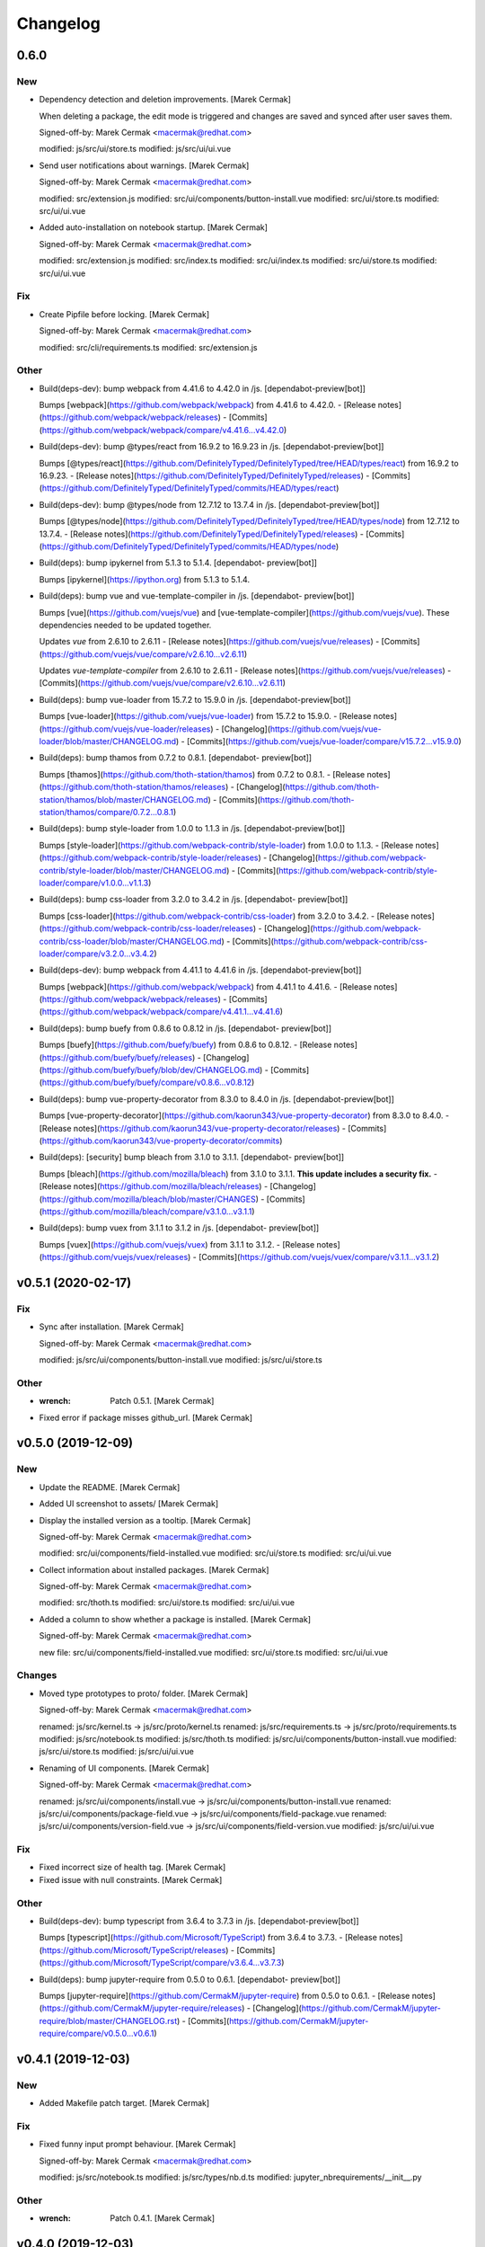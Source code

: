 Changelog
=========


0.6.0
-----

New
~~~
- Dependency detection and deletion improvements. [Marek Cermak]

  When deleting a package, the edit mode is triggered and changes are
  saved and synced after user saves them.

  Signed-off-by: Marek Cermak <macermak@redhat.com>

  modified:   js/src/ui/store.ts
  modified:   js/src/ui/ui.vue
- Send user notifications about warnings. [Marek Cermak]

  Signed-off-by: Marek Cermak <macermak@redhat.com>

  modified:   src/extension.js
  modified:   src/ui/components/button-install.vue
  modified:   src/ui/store.ts
  modified:   src/ui/ui.vue
- Added auto-installation on notebook startup. [Marek Cermak]

  Signed-off-by: Marek Cermak <macermak@redhat.com>

  modified:   src/extension.js
  modified:   src/index.ts
  modified:   src/ui/index.ts
  modified:   src/ui/store.ts
  modified:   src/ui/ui.vue

Fix
~~~
- Create Pipfile before locking. [Marek Cermak]

  Signed-off-by: Marek Cermak <macermak@redhat.com>

  modified:   src/cli/requirements.ts
  modified:   src/extension.js

Other
~~~~~
- Build(deps-dev): bump webpack from 4.41.6 to 4.42.0 in /js.
  [dependabot-preview[bot]]

  Bumps [webpack](https://github.com/webpack/webpack) from 4.41.6 to 4.42.0.
  - [Release notes](https://github.com/webpack/webpack/releases)
  - [Commits](https://github.com/webpack/webpack/compare/v4.41.6...v4.42.0)
- Build(deps-dev): bump @types/react from 16.9.2 to 16.9.23 in /js.
  [dependabot-preview[bot]]

  Bumps [@types/react](https://github.com/DefinitelyTyped/DefinitelyTyped/tree/HEAD/types/react) from 16.9.2 to 16.9.23.
  - [Release notes](https://github.com/DefinitelyTyped/DefinitelyTyped/releases)
  - [Commits](https://github.com/DefinitelyTyped/DefinitelyTyped/commits/HEAD/types/react)
- Build(deps-dev): bump @types/node from 12.7.12 to 13.7.4 in /js.
  [dependabot-preview[bot]]

  Bumps [@types/node](https://github.com/DefinitelyTyped/DefinitelyTyped/tree/HEAD/types/node) from 12.7.12 to 13.7.4.
  - [Release notes](https://github.com/DefinitelyTyped/DefinitelyTyped/releases)
  - [Commits](https://github.com/DefinitelyTyped/DefinitelyTyped/commits/HEAD/types/node)
- Build(deps): bump ipykernel from 5.1.3 to 5.1.4. [dependabot-
  preview[bot]]

  Bumps [ipykernel](https://ipython.org) from 5.1.3 to 5.1.4.
- Build(deps): bump vue and vue-template-compiler in /js. [dependabot-
  preview[bot]]

  Bumps [vue](https://github.com/vuejs/vue) and [vue-template-compiler](https://github.com/vuejs/vue). These dependencies needed to be updated together.

  Updates `vue` from 2.6.10 to 2.6.11
  - [Release notes](https://github.com/vuejs/vue/releases)
  - [Commits](https://github.com/vuejs/vue/compare/v2.6.10...v2.6.11)

  Updates `vue-template-compiler` from 2.6.10 to 2.6.11
  - [Release notes](https://github.com/vuejs/vue/releases)
  - [Commits](https://github.com/vuejs/vue/compare/v2.6.10...v2.6.11)
- Build(deps): bump vue-loader from 15.7.2 to 15.9.0 in /js.
  [dependabot-preview[bot]]

  Bumps [vue-loader](https://github.com/vuejs/vue-loader) from 15.7.2 to 15.9.0.
  - [Release notes](https://github.com/vuejs/vue-loader/releases)
  - [Changelog](https://github.com/vuejs/vue-loader/blob/master/CHANGELOG.md)
  - [Commits](https://github.com/vuejs/vue-loader/compare/v15.7.2...v15.9.0)
- Build(deps): bump thamos from 0.7.2 to 0.8.1. [dependabot-
  preview[bot]]

  Bumps [thamos](https://github.com/thoth-station/thamos) from 0.7.2 to 0.8.1.
  - [Release notes](https://github.com/thoth-station/thamos/releases)
  - [Changelog](https://github.com/thoth-station/thamos/blob/master/CHANGELOG.md)
  - [Commits](https://github.com/thoth-station/thamos/compare/0.7.2...0.8.1)
- Build(deps): bump style-loader from 1.0.0 to 1.1.3 in /js.
  [dependabot-preview[bot]]

  Bumps [style-loader](https://github.com/webpack-contrib/style-loader) from 1.0.0 to 1.1.3.
  - [Release notes](https://github.com/webpack-contrib/style-loader/releases)
  - [Changelog](https://github.com/webpack-contrib/style-loader/blob/master/CHANGELOG.md)
  - [Commits](https://github.com/webpack-contrib/style-loader/compare/v1.0.0...v1.1.3)
- Build(deps): bump css-loader from 3.2.0 to 3.4.2 in /js. [dependabot-
  preview[bot]]

  Bumps [css-loader](https://github.com/webpack-contrib/css-loader) from 3.2.0 to 3.4.2.
  - [Release notes](https://github.com/webpack-contrib/css-loader/releases)
  - [Changelog](https://github.com/webpack-contrib/css-loader/blob/master/CHANGELOG.md)
  - [Commits](https://github.com/webpack-contrib/css-loader/compare/v3.2.0...v3.4.2)
- Build(deps-dev): bump webpack from 4.41.1 to 4.41.6 in /js.
  [dependabot-preview[bot]]

  Bumps [webpack](https://github.com/webpack/webpack) from 4.41.1 to 4.41.6.
  - [Release notes](https://github.com/webpack/webpack/releases)
  - [Commits](https://github.com/webpack/webpack/compare/v4.41.1...v4.41.6)
- Build(deps): bump buefy from 0.8.6 to 0.8.12 in /js. [dependabot-
  preview[bot]]

  Bumps [buefy](https://github.com/buefy/buefy) from 0.8.6 to 0.8.12.
  - [Release notes](https://github.com/buefy/buefy/releases)
  - [Changelog](https://github.com/buefy/buefy/blob/dev/CHANGELOG.md)
  - [Commits](https://github.com/buefy/buefy/compare/v0.8.6...v0.8.12)
- Build(deps): bump vue-property-decorator from 8.3.0 to 8.4.0 in /js.
  [dependabot-preview[bot]]

  Bumps [vue-property-decorator](https://github.com/kaorun343/vue-property-decorator) from 8.3.0 to 8.4.0.
  - [Release notes](https://github.com/kaorun343/vue-property-decorator/releases)
  - [Commits](https://github.com/kaorun343/vue-property-decorator/commits)
- Build(deps): [security] bump bleach from 3.1.0 to 3.1.1. [dependabot-
  preview[bot]]

  Bumps [bleach](https://github.com/mozilla/bleach) from 3.1.0 to 3.1.1. **This update includes a security fix.**
  - [Release notes](https://github.com/mozilla/bleach/releases)
  - [Changelog](https://github.com/mozilla/bleach/blob/master/CHANGES)
  - [Commits](https://github.com/mozilla/bleach/compare/v3.1.0...v3.1.1)
- Build(deps): bump vuex from 3.1.1 to 3.1.2 in /js. [dependabot-
  preview[bot]]

  Bumps [vuex](https://github.com/vuejs/vuex) from 3.1.1 to 3.1.2.
  - [Release notes](https://github.com/vuejs/vuex/releases)
  - [Commits](https://github.com/vuejs/vuex/compare/v3.1.1...v3.1.2)


v0.5.1 (2020-02-17)
-------------------

Fix
~~~
- Sync after installation. [Marek Cermak]

  Signed-off-by: Marek Cermak <macermak@redhat.com>

  modified:   js/src/ui/components/button-install.vue
  modified:   js/src/ui/store.ts

Other
~~~~~
- :wrench: Patch 0.5.1. [Marek Cermak]
- Fixed error if package misses github_url. [Marek Cermak]


v0.5.0 (2019-12-09)
-------------------

New
~~~
- Update the README. [Marek Cermak]
- Added UI screenshot to assets/ [Marek Cermak]
- Display the installed version as a tooltip. [Marek Cermak]

  Signed-off-by: Marek Cermak <macermak@redhat.com>

  modified:   src/ui/components/field-installed.vue
  modified:   src/ui/store.ts
  modified:   src/ui/ui.vue
- Collect information about installed packages. [Marek Cermak]

  Signed-off-by: Marek Cermak <macermak@redhat.com>

  modified:   src/thoth.ts
  modified:   src/ui/store.ts
  modified:   src/ui/ui.vue
- Added a column to show whether a package is installed. [Marek Cermak]

  Signed-off-by: Marek Cermak <macermak@redhat.com>

  new file:   src/ui/components/field-installed.vue
  modified:   src/ui/store.ts
  modified:   src/ui/ui.vue

Changes
~~~~~~~
- Moved type prototypes to proto/ folder. [Marek Cermak]

  Signed-off-by: Marek Cermak <macermak@redhat.com>

  renamed:    js/src/kernel.ts -> js/src/proto/kernel.ts
  renamed:    js/src/requirements.ts -> js/src/proto/requirements.ts
  modified:   js/src/notebook.ts
  modified:   js/src/thoth.ts
  modified:   js/src/ui/components/button-install.vue
  modified:   js/src/ui/store.ts
  modified:   js/src/ui/ui.vue
- Renaming of UI components. [Marek Cermak]

  Signed-off-by: Marek Cermak <macermak@redhat.com>

  renamed:    js/src/ui/components/install.vue -> js/src/ui/components/button-install.vue
  renamed:    js/src/ui/components/package-field.vue -> js/src/ui/components/field-package.vue
  renamed:    js/src/ui/components/version-field.vue -> js/src/ui/components/field-version.vue
  modified:   js/src/ui/ui.vue

Fix
~~~
- Fixed incorrect size of health tag. [Marek Cermak]
- Fixed issue with null constraints. [Marek Cermak]

Other
~~~~~
- Build(deps-dev): bump typescript from 3.6.4 to 3.7.3 in /js.
  [dependabot-preview[bot]]

  Bumps [typescript](https://github.com/Microsoft/TypeScript) from 3.6.4 to 3.7.3.
  - [Release notes](https://github.com/Microsoft/TypeScript/releases)
  - [Commits](https://github.com/Microsoft/TypeScript/compare/v3.6.4...v3.7.3)
- Build(deps): bump jupyter-require from 0.5.0 to 0.6.1. [dependabot-
  preview[bot]]

  Bumps [jupyter-require](https://github.com/CermakM/jupyter-require) from 0.5.0 to 0.6.1.
  - [Release notes](https://github.com/CermakM/jupyter-require/releases)
  - [Changelog](https://github.com/CermakM/jupyter-require/blob/master/CHANGELOG.rst)
  - [Commits](https://github.com/CermakM/jupyter-require/compare/v0.5.0...v0.6.1)


v0.4.1 (2019-12-03)
-------------------

New
~~~
- Added Makefile patch target. [Marek Cermak]

Fix
~~~
- Fixed funny input prompt behaviour. [Marek Cermak]

  Signed-off-by: Marek Cermak <macermak@redhat.com>

  modified:   js/src/notebook.ts
  modified:   js/src/types/nb.d.ts
  modified:   jupyter_nbrequirements/__init__.py

Other
~~~~~
- :wrench: Patch 0.4.1. [Marek Cermak]


v0.4.0 (2019-12-03)
-------------------

New
~~~
- Reload the extension when the kernel restarts. [Marek Cermak]
- Added .eslintignore. [Marek Cermak]
- Collect more data about packages. [Marek Cermak]

  Signed-off-by: Marek Cermak <macermak@redhat.com>

  modified:   ../Makefile
  modified:   package.json
  modified:   src/types/index.d.ts
  modified:   src/ui/components/package-field.vue
  modified:   src/ui/store.ts
  modified:   src/ui/ui.vue
- Added version field component. [Marek Cermak]

  Signed-off-by: Marek Cermak <macermak@redhat.com>

  new file:   js/src/ui/components/install.vue
  new file:   js/src/ui/components/version-field.vue
- Validate new packages before saving them. [Marek Cermak]

  Signed-off-by: Marek Cermak <macermak@redhat.com>

  deleted:    js/src/ui/components/package-finder.vue
  modified:   js/src/ui/components/package-field.vue
  modified:   js/src/ui/store.ts
  modified:   js/src/ui/ui.vue
- Added possibility to edit dependencies. [Marek Cermak]

  Signed-off-by: Marek Cermak <macermak@redhat.com>

  modified:   js/src/cli/index.ts
  modified:   js/src/cli/requirements.ts
  new file:   js/src/ui/components/package-field.vue
  modified:   js/src/ui/store.ts
  modified:   js/src/ui/ui.vue
- Fixed requirements installation via UI. [Marek Cermak]
- New widget to install requirements with UI. [Marek Cermak]

  Signed-off-by: Marek Cermak <macermak@redhat.com>

  Changes to be committed:
  modified:   js/src/cli/requirements.ts
  modified:   js/src/core.ts
  modified:   js/src/thoth.ts
  modified:   js/src/types/nb.d.ts
  modified:   js/src/ui/components/package-finder.vue
  modified:   js/src/ui/store.ts
  modified:   js/src/ui/ui.vue
  modified:   js/webpack.config.js
- Execution without context. [Marek Cermak]
- Collapsible Requirements UI. [Marek Cermak]

  Signed-off-by: Marek Cermak <macermak@redhat.com>

  modified:   js/src/ui/index.ts
  modified:   js/src/ui/store.ts
  modified:   js/src/ui/ui.vue
- Clear packageFinder fields when package is added. [Marek Cermak]
- Move UI out of the notebook container. [Marek Cermak]

  Signed-off-by: Marek Cermak <macermak@redhat.com>

  modified:   js/src/ui/index.ts
  modified:   js/src/ui/ui.vue
- CLI commands trigger store sync. [Marek Cermak]

  Signed-off-by: Marek Cermak <macermak@redhat.com>

  modified:   js/src/cli/index.ts
  modified:   js/src/ui/store.ts
- Display loading message when UI is loading. [Marek Cermak]

  Signed-off-by: Marek Cermak <macermak@redhat.com>

  modified:   js/src/ui/store.ts
  modified:   js/src/ui/ui.vue
- Added functionality to add requirements via UI. [Marek Cermak]

  Signed-off-by: Marek Cermak <macermak@redhat.com>

  modified:   js/src/cli/command.ts
  modified:   js/src/cli/requirements.ts
  modified:   js/src/ui/components/package-finder.vue
  modified:   js/src/ui/store.ts
  modified:   js/src/ui/ui.vue
- %dep add can load requirements from Pipfile. [Marek Cermak]
- Allow package name aliases. [Marek Cermak]

  Added option to specify package name alias in `%dep add`. This is useful
  if package name differs from the import.

  Signed-off-by: Marek Cermak <macermak@redhat.com>

  modified:   js/src/cli/requirements.ts
  modified:   js/src/notebook.ts
  modified:   js/src/types/requirements.d.ts
  modified:   jupyter_nbrequirements/__init__.py

Changes
~~~~~~~
- Get rid of the assets folder. [Marek Cermak]

  Signed-off-by: Marek Cermak <macermak@redhat.com>

  deleted:    src/ui/assets/_ui.scss
  deleted:    src/ui/assets/style.scss
  modified:   webpack.common.js
  modified:   webpack.dev.js
  modified:   webpack.prod.js
- Use a common webpack config for dev/prod. [Marek Cermak]

  Signed-off-by: Marek Cermak <macermak@redhat.com>

  deleted:    webpack.config.prod.js
  modified:   package-lock.json
  modified:   package.json
  new file:   webpack.dev.js
  new file:   webpack.prod.js
- Make notification font bigger. [Marek Cermak]

  Signed-off-by: Marek Cermak <macermak@redhat.com>

  modified:   js/src/ui/index.ts
  modified:   js/src/utils.ts
- Use Custom VueContainer element. [Marek Cermak]

  Signed-off-by: Marek Cermak <macermak@redhat.com>

  modified:   js/package-lock.json
  modified:   js/package.json
  modified:   js/src/index.ts
  new file:   js/src/ui/container.ts
  modified:   js/src/ui/index.ts
  modified:   js/src/ui/ui.vue
  modified:   js/webpack.config.js

Fix
~~~
- Fixed missing webpack common module. [Marek Cermak]

  Signed-off-by: Marek Cermak <macermak@redhat.com>

  renamed:    webpack.config.js -> webpack.common.js
  modified:   webpack.dev.js
  modified:   webpack.prod.js
- Added forgotten modules to git. [Marek Cermak]

  Signed-off-by: Marek Cermak <macermak@redhat.com>

  new file:   js/src/types/ui.ts
  new file:   js/src/ui/assets/_ui.scss
  new file:   js/src/ui/assets/style.scss
- Fixed issues with repo_data and versions. [Marek Cermak]

  Signed-off-by: Marek Cermak <macermak@redhat.com>

  modified:   src/ui/components/package-field.vue
  modified:   src/ui/components/version-field.vue
  modified:   src/ui/store.ts
- Fixed misplaced loading position. [Marek Cermak]

  Signed-off-by: Marek Cermak <macermak@redhat.com>

  modified:   js/src/extension.js
  modified:   js/src/ui/components/version-field.vue
  modified:   js/src/ui/index.ts
  modified:   js/src/ui/ui.vue
  modified:   js/webpack.config.js
- Emit version constraint with operator. [Marek Cermak]
- Fixed version constraint not being saved. [Marek Cermak]

  Signed-off-by: Marek Cermak <macermak@redhat.com>

  modified:   src/ui/components/version-field.vue
  modified:   src/ui/ui.vue
- Fixed alert icon on update as well. [Marek Cermak]
- Allow editing multiple dependencies. [Marek Cermak]

  Signed-off-by: Marek Cermak <macermak@redhat.com>

  modified:   js/src/ui/store.ts
  modified:   js/src/ui/ui.vue
- Fixed incorrect event propagation. [Marek Cermak]

  Signed-off-by: Marek Cermak <macermak@redhat.com>

  modified:   js/src/ui/components/package-finder.vue
  modified:   js/src/ui/container.ts
- Do not display page load when UI is expanded. [Marek Cermak]
- Fixed escaped newlines in Python strings. [Marek Cermak]

  Fixes: #66

  Signed-off-by: Marek Cermak <macermak@redhat.com>

  modified:   js/src/cli/index.ts
  modified:   js/src/thoth.ts
  modified:   js/src/utils.ts
- Fix `module 'distutils' has no attribute 'sysconfig'` [Marek Cermak]


v0.3.0 (2019-10-26)
-------------------

New
~~~
- Cell execution count is now chornological. [Marek Cermak]

  Signed-off-by: Marek Cermak <macermak@redhat.com>

  modified:   js/src/core.ts
  modified:   js/src/notebook.ts
  modified:   js/src/types/nb.d.ts
  modified:   jupyter_nbrequirements/__init__.py

Changes
~~~~~~~
- "pipenv" as default resolution engine. [Marek Cermak]

  Until Thoth resolution engine becomes stable, pipenv has been chosen as
  the default resolution engine.

Fix
~~~
- Fix CLIENT_VERSION inference from branch. [Marek Cermak]

  Signed-off-by: Marek Cermak <macermak@redhat.com>

  modified:   .github/workflows/release.yml
  modified:   Makefile
- Cells are marked as finished properly. [Marek Cermak]

  Signed-off-by: Marek Cermak <macermak@redhat.com>

  modified:   js/src/cli/command.ts
  modified:   js/src/cli/index.ts
  modified:   js/src/cli/requirements.ts
  modified:   js/src/core.ts
- :pushpin: Use jupyter-require>=0.4.0. [Marek Cermak]

  Fixes: https://github.com/CermakM/jupyter-nbrequirements/issues/41

  Signed-off-by: Marek Cermak <macermak@redhat.com>

  modified:   Pipfile
  modified:   Pipfile.lock
  modified:   requirements.txt
- Error messages are more informative. [Marek Cermak]

  Signed-off-by: Marek Cermak <macermak@redhat.com>

  modified:   js/src/core.ts
  modified:   js/src/thoth.ts
  modified:   js/src/types/io.d.ts


v0.2.1 (2019-10-22)
-------------------
- Fix incorrect indentation of notebook content. [Marek Cermak]

  Fixes: #42

  There seemed to have been an issue with the first line of notebook content being
  incorrectly indented, causing successive python calls to fail.


v0.2.0 (2019-10-22)
-------------------
- Generate CHANGELOG. [Marek Cermak]

  Signed-off-by: Marek Cermak <macermak@redhat.com>

  modified:   .gitchangelog.rc
  new file:   CHANGELOG.md
- Disable Kebechet until it is stable. [Marek Cermak]
- Fixed missing jinja2-cli. [Marek Cermak]
- Disable Kebechet version manager. [Marek Cermak]
- Notify only if the windows is not focused. [Marek Cermak]
- Notify only if execution takes more than 30sec. [Marek Cermak]

  - customizable by `DEFAULT_NOTIFICATION_TIMEOUT`

  Signed-off-by: Marek Cermak <macermak@redhat.com>

  modified:   src/cli/index.ts
  modified:   src/extension.js
- Await requirements lock. [Marek Cermak]
- Send notification when execution finishes. [Marek Cermak]

  Signed-off-by: Marek Cermak <macermak@redhat.com>

  modified:   src/cli/index.ts
  modified:   src/utils.ts
- Add assets folder. [Marek Cermak]

  Signed-off-by: Marek Cermak <macermak@redhat.com>

  new file:   assets/main-logo.png
  new file:   assets/main-logo.svg
- Add dependabot badge. [Marek Čermák]


v0.1.0 (2019-10-04)
-------------------
- Update requirements.txt respecting requirements in Pipfile. [Kebechet]
- Fix maintainer name and remove Kebechet issue labels. [Marek Cermak]

  Signed-off-by: Marek Cermak <macermak@redhat.com>

  modified:   .github/ISSUE_TEMPLATE/minor-release.md
  modified:   .github/ISSUE_TEMPLATE/patch-release.md
  modified:   .github/ISSUE_TEMPLATE/pre-release.md
  modified:   .thoth.yaml
- Update issue templates. [Marek Čermák]

  Add Kebechet release templates
- Get rid of the static/ folder. [Marek Cermak]

  The static files are built during the package release workflow.

  Signed-off-by: Marek Cermak <macermak@redhat.com>

  deleted:    jupyter_nbrequirements/static/extension.js
  deleted:    jupyter_nbrequirements/static/index.js
- Update nodejs.yml. [Marek Cermak]

  Node CI can ignore stable and v* branches as the test runs in the
  release workflow anyway.
- Initial dependency lock. [root]
- Fix Kebechet missing `repositories` key. [Marek Cermak]
- Kebechet workflow. [Marek Cermak]
- Add Kebechet configuration file. [Marek Cermak]
- Add Node CI badge. [Marek Cermak]
- Update summary. [Marek Cermak]
- Create the MANIFEST.in file. [Marek Cermak]
- Get rid of the unused JS setup.py cmdclasses. [Marek Cermak]

  Since the JS code is built separately into a bundle using webpack, we
  don't need to run the NPM build during the python build.
- Format setup.py using black. [Marek Cermak]
- Install the tree command. [Marek Cermak]
- Run production build as part of nodejs workflow. [Marek Cermak]
- Fix missing externals in production mode. [Marek Cermak]
- Add dev dependencies and do minor fixes. [Marek Cermak]

  Signed-off-by: Marek Cermak <macermak@redhat.com>

  modified:   Pipfile
  modified:   jupyter_nbrequirements/__about__.py
  modified:   jupyter_nbrequirements/__init__.py
  modified:   requirements.txt
  modified:   setup.py
- Format the code with black. [Marek Cermak]

  Signed-off-by: Marek Cermak <macermak@redhat.com>

  modified:   jupyter_nbrequirements/__about__.py
  modified:   jupyter_nbrequirements/__init__.py
- Update nodejs workflow. [Marek Cermak]

  - pushd before running npm
- Update nodejs.yml. [Marek Čermák]
- Update the `usage` example. [Marek Cermak]

  Get rid of the unnecessary autoreload
- Add `ensure` example. [Marek Cermak]
- Update the `usage` example. [Marek Cermak]

  Signed-off-by: Marek Cermak <macermak@redhat.com>

  modified:   README.md
  modified:   examples/usage/example.ipynb
- Update README. [Marek Cermak]
- Update issue templates. [Marek Čermák]
- Add linters before build and set test. [Marek Cermak]

  Signed-off-by: Marek Cermak <macermak@redhat.com>

  modified:   .eslintrc
  modified:   package.json
  modified:   src/types/nb.d.ts
  modified:   ../jupyter_nbrequirements/static/index.js
- Make logging more consistent. [Marek Cermak]

  Signed-off-by: Marek Cermak <macermak@redhat.com>

  modified:   .eslintrc
  modified:   src/core.ts
  modified:   src/thoth.ts
  modified:   ../jupyter_nbrequirements/static/index.js
- Implement common logging. [Marek Cermak]

  Signed-off-by: Marek Cermak <macermak@redhat.com>

  new file:   src/config.ts
  modified:   package-lock.json
  modified:   package.json
  modified:   src/cli/command.ts
  modified:   src/cli/index.ts
  modified:   src/cli/requirements.ts
  modified:   src/core.ts
  modified:   src/extension.js
  modified:   src/notebook.ts
  modified:   src/thoth.ts
  modified:   ../jupyter_nbrequirements/static/extension.js
  modified:   ../jupyter_nbrequirements/static/index.js
- Disable eslint for webpack configs. [Marek Cermak]

  Signed-off-by: Marek Cermak <macermak@redhat.com>

  modified:   webpack.config.js
  modified:   webpack.config.prod.js
- Enable eslint and fix reported issues. [Marek Cermak]

  Signed-off-by: Marek Cermak <macermak@redhat.com>

  modified:   .eslintrc
  modified:   src/cli/index.ts
  modified:   src/cli/requirements.ts
  modified:   src/core.ts
  modified:   src/extension.js
  modified:   src/index.ts
  modified:   src/kernel.ts
  modified:   src/notebook.ts
  modified:   src/requirements.ts
  modified:   src/thoth.ts
  modified:   src/types/index.d.ts
  modified:   src/types/io.d.ts
  modified:   src/utils.ts
  modified:   ../jupyter_nbrequirements/static/extension.js
  modified:   ../jupyter_nbrequirements/static/index.js
- Autoloading. [Marek Cermak]

  Signed-off-by: Marek Cermak <macermak@redhat.com>

  modified:   src/extension.js
  modified:   ../jupyter_nbrequirements/static/extension.js
- Fix dep add --dev. [Marek Cermak]

  Signed-off-by: Marek Cermak <macermak@redhat.com>

  modified:   src/cli/requirements.ts
  modified:   ../jupyter_nbrequirements/static/index.js
- Revert the autoloading. [Marek Cermak]

  - postponed due to https://github.com/CermakM/jupyter-require/issues/8

  Signed-off-by: Marek Cermak <macermak@redhat.com>

  modified:   src/cli/requirements.ts
  modified:   src/extension.js
  modified:   src/notebook.ts
  modified:   ../jupyter_nbrequirements/static/extension.js
  modified:   ../jupyter_nbrequirements/static/index.js
- Autoload the python extension. [Marek Cermak]

  Signed-off-by: Marek Cermak <macermak@redhat.com>

  modified:   src/extension.js
  modified:   ../jupyter_nbrequirements/static/extension.js
- Make `%kernel` a separate command. [Marek Cermak]

  Signed-off-by: Marek Cermak <macermak@redhat.com>

  modified:   src/cli/requirements.ts
  modified:   ../jupyter_nbrequirements/__init__.py
  modified:   ../jupyter_nbrequirements/static/index.js
- Fix kernel setting. [Marek Cermak]

  - kernel name is always lowercase

  Signed-off-by: Marek Cermak <macermak@redhat.com>

  modified:   src/cli/requirements.ts
  modified:   src/notebook.ts
  modified:   ../jupyter_nbrequirements/static/index.js
- Fix kernel loading. [Marek Cermak]

  Signed-off-by: Marek Cermak <macermak@redhat.com>

  renamed:    src/types/kernel.ts -> src/types/kernel.d.ts
  modified:   package-lock.json
  modified:   package.json
  modified:   src/cli/requirements.ts
  modified:   src/kernel.ts
  modified:   src/notebook.ts
  modified:   src/thoth.ts
  modified:   webpack.config.js
  modified:   ../jupyter_nbrequirements/static/index.js
- Always raise the parser exception. [Marek Cermak]
- Allow to skip kernel installation with ensure. [Marek Cermak]

  - %dep ensure --skip-kernel

  Signed-off-by: Marek Cermak <macermak@redhat.com>

  modified:   src/cli/requirements.ts
  modified:   ../jupyter_nbrequirements/__init__.py
  modified:   ../jupyter_nbrequirements/static/index.js
- Dep ensure respects resolution engine. [Marek Cermak]

  Signed-off-by: Marek Cermak <macermak@redhat.com>

  modified:   src/cli/requirements.ts
  modified:   src/thoth.ts
  modified:   ../jupyter_nbrequirements/__init__.py
  modified:   ../jupyter_nbrequirements/static/index.js
- Allow to select pipenv as the resolution engine. [Marek Cermak]

  - This allows for debugging and can serve as a fallback for users in
  case something is wrong with the Thoth pipeline

  - add proxies for locked requirements

  Signed-off-by: Marek Cermak <macermak@redhat.com>

  modified:   src/cli/requirements.ts
  modified:   src/extension.js
  modified:   src/kernel.ts
  modified:   src/notebook.ts
  modified:   src/requirements.ts
  modified:   src/thoth.ts
  modified:   src/types/requirements.d.ts
  modified:   ../jupyter_nbrequirements/__init__.py
  modified:   ../jupyter_nbrequirements/static/extension.js
  modified:   ../jupyter_nbrequirements/static/index.js
- Allow to load requirements from a file. [Marek Cermak]
- Fix missing overwrite option in the Get command. [Marek Cermak]

  Signed-off-by: Marek Cermak <macermak@redhat.com>

  modified:   src/cli/requirements.ts
  modified:   ../jupyter_nbrequirements/__init__.py
  modified:   ../jupyter_nbrequirements/static/index.js
- Add --version option to the %dep add command. [Marek Cermak]

  - strip quotes from arguments

  Signed-off-by: Marek Cermak <macermak@redhat.com>

  modified:   src/cli/requirements.ts
  modified:   ../jupyter_nbrequirements/__init__.py
  modified:   ../jupyter_nbrequirements/static/index.js
- Requirements clear command. [Marek Cermak]

  Clear notebook requirements and locked requirements metadata.

  Signed-off-by: Marek Cermak <macermak@redhat.com>

  modified:   src/cli/index.ts
  modified:   src/cli/requirements.ts
  modified:   ../jupyter_nbrequirements/__init__.py
  modified:   ../jupyter_nbrequirements/static/index.js
- Fix typo. [Marek Cermak]

  - missing metadata accessor

  Signed-off-by: Marek Cermak <macermak@redhat.com>

  modified:   src/cli/requirements.ts
  modified:   ../jupyter_nbrequirements/static/index.js
- Change the behaviour of get_requirements. [Marek Cermak]

  - library usage is now gathered on each function call
  - fix ast module variable being overwritten in the script
- Requirements ensure command. [Marek Cermak]

  Ensure gets a project into a complete, reproducible, and likely compilable state.

  Signed-off-by: Marek Cermak <macermak@redhat.com>

  modified:   src/cli/index.ts
  modified:   src/cli/requirements.ts
  modified:   src/thoth.ts
  modified:   ../jupyter_nbrequirements/__init__.py
  modified:   ../jupyter_nbrequirements/static/index.js
- Requirements add command. [Marek Cermak]

  - display error output

  - fix requirements type
  - fix raising error on missing positional arguments

  - `dep` as an alias for `requirements`

  Signed-off-by: Marek Cermak <macermak@redhat.com>

  modified:   src/cli/index.ts
  modified:   src/cli/requirements.ts
  modified:   src/notebook.ts
  modified:   src/thoth.ts
  modified:   src/types/nb.d.ts
  modified:   src/types/requirements.d.ts
  modified:   ../jupyter_nbrequirements/__init__.py
  modified:   ../jupyter_nbrequirements/magic_parser.py
  modified:   ../jupyter_nbrequirements/static/extension.js
  modified:   ../jupyter_nbrequirements/static/index.js
- Add static/ files. [Marek Cermak]

  Signed-off-by: Marek Cermak <macermak@redhat.com>

  new file:   ../jupyter_nbrequirements/static/extension.js
  new file:   ../jupyter_nbrequirements/static/index.js
- Separate dev and prod builds. [Marek Cermak]

  Signed-off-by: Marek Cermak <macermak@redhat.com>

  modified:   package.json
  modified:   webpack.config.js
  new file:   webpack.config.prod.js
- Document the CLI commands. [Marek Cermak]

  Signed-off-by: Marek Cermak <macermak@redhat.com>

  modified:   src/cli/command.ts
  modified:   src/cli/index.ts
  modified:   src/cli/requirements.ts
  modified:   src/thoth.ts
  modified:   ../jupyter_nbrequirements/__init__.py
- Requirements kernel command. [Marek Cermak]

  Signed-off-by: Marek Cermak <macermak@redhat.com>

  deleted:    ../jupyter_nbrequirements/snippets/README.md
  deleted:    ../jupyter_nbrequirements/snippets/requirements_kernel.js
  modified:   src/cli/index.ts
  modified:   src/cli/requirements.ts
  modified:   src/thoth.ts
  modified:   src/utils.ts
- Requirements install command. [Marek Cermak]

  Signed-off-by: Marek Cermak <macermak@redhat.com>

  deleted:    ../jupyter_nbrequirements/snippets/requirements_install.js
  modified:   src/cli/index.ts
  modified:   src/cli/requirements.ts
  modified:   src/thoth.ts
  modified:   src/utils.ts
- Modify linter settings. [Marek Cermak]

  Signed-off-by: Marek Cermak <macermak@redhat.com>

  modified:   .eslintrc
  modified:   package-lock.json
  modified:   package.json
  modified:   webpack.config.js
- Use advise_here. [Marek Cermak]

  Signed-off-by: Marek Cermak <macermak@redhat.com>

  modified:   src/cli/requirements.ts
  modified:   src/thoth.ts
  modified:   ../jupyter_nbrequirements/__init__.py
- Requirements lock command. [Marek Cermak]

  Signed-off-by: Marek Cermak <macermak@redhat.com>

  deleted:    ../jupyter_nbrequirements/snippets/requirements_lock.js
  modified:   src/cli/index.ts
  modified:   src/cli/requirements.ts
  modified:   src/thoth.ts
  modified:   src/types/io.d.ts
- Split types and preload python libraries. [Marek Cermak]

  Signed-off-by: Marek Cermak <macermak@redhat.com>

  new file:   src/kernel.ts
  new file:   src/requirements.ts
  new file:   src/types/io.d.ts
  new file:   src/types/kernel.ts
  new file:   src/types/nb.d.ts
  new file:   src/types/requirements.d.ts
  modified:   src/cli/requirements.ts
  modified:   src/core.ts
  modified:   src/notebook.ts
  modified:   src/thoth.ts
  modified:   src/types/index.d.ts
  modified:   ../jupyter_nbrequirements/__init__.py
- Display stderr output from script execution. [Marek Cermak]

  - typings
  - logging
- Make sure --to-file works. [Marek Cermak]

  Signed-off-by: Marek Cermak <macermak@redhat.com>

  modified:   src/cli/requirements.ts
  modified:   src/notebook.ts
  modified:   src/thoth.ts
- Make sure --ignore-requirements work. [Marek Cermak]

  - add type kernel_info

  Signed-off-by: Marek Cermak <macermak@redhat.com>

  modified:   src/notebook.ts
  modified:   src/thoth.ts
  new file:   src/types/kernel_info.ts
- [WIP] Implement cli-like command executor. [Marek Cermak]

  - snippets will be replaced by the command executor

  Signed-off-by: Marek Cermak <macermak@redhat.com>

  modified:   ../examples/usage/example.ipynb
  modified:   package.json
  new file:   src/cli/command.ts
  new file:   src/cli/index.ts
  new file:   src/cli/requirements.ts
  modified:   src/index.ts
  modified:   src/utils.ts
  modified:   tsconfig.json
  modified:   webpack.config.js
  modified:   ../jupyter_nbrequirements/__init__.py
  deleted:    ../jupyter_nbrequirements/snippets/requirements.js
- Split into modules. [Marek Cermak]

  Signed-off-by: Marek Cermak <macermak@redhat.com>

  deleted:    src/types/notebook.d.ts
  new file:   src/core.ts
  new file:   src/notebook.ts
  new file:   src/thoth.ts
  new file:   src/types/index.d.ts
  modified:   ../examples/usage/example.ipynb
  modified:   package.json
  modified:   src/index.ts
  modified:   src/utils.ts
  modified:   tsconfig.json
  modified:   webpack.config.js
  modified:   ../jupyter_nbrequirements/__init__.py
  deleted:    ../jupyter_nbrequirements/snippets/requirements.js
- Add brief README. [Marek Cermak]
- Initial extension configuration. [Marek Cermak]

  Signed-off-by: Marek Cermak <macermak@redhat.com>

  modified:   .gitignore
  modified:   js/package.json
  modified:   js/src/index.ts
  modified:   js/src/utils.ts
  modified:   js/tsconfig.json
  modified:   js/webpack.config.js
  modified:   jupyter_nbrequirements/__init__.py
  new file:   js/.eslintrc
  new file:   js/.gitignore
  new file:   js/package-lock.json
  new file:   js/src/extension.js
  new file:   jupyter-config/notebook.d/jupyter-nbrequirements.json
  new file:   jupyter_nbrequirements/snippets/README.md
  renamed:    js/src/notebook.d.ts -> js/src/types/notebook.d.ts
  renamed:    jupyter_nbrequirements/static/requirements.js -> jupyter_nbrequirements/snippets/requirements.js
  renamed:    jupyter_nbrequirements/static/requirements_install.js -> jupyter_nbrequirements/snippets/requirements_install.js
  renamed:    jupyter_nbrequirements/static/requirements_kernel.js -> jupyter_nbrequirements/snippets/requirements_kernel.js
  renamed:    jupyter_nbrequirements/static/requirements_lock.js -> jupyter_nbrequirements/snippets/requirements_lock.js
  modified:   setup.py
- Add .gitignore. [Marek Cermak]
- Check config existence wrt Pipfile. [Marek Cermak]
- Add example notebook. [Marek Cermak]

  The notebook demonstrates end to end usage of jupyter-nbrequirements.
- Add README.md. [Marek Cermak]
- Setuptools. [Marek Cermak]

  Signed-off-by: Marek Cermak <macermak@redhat.com>

  new file:   ../Pipfile
  new file:   ../requirements.txt
  new file:   ../setup.py
- Change ignore metadata short option to uppercase. [Marek Cermak]
- Fix missing import and workaround subparsers bug. [Marek Cermak]
- Kernel magic. [Marek Cermak]

  Signed-off-by: Marek Cermak <macermak@redhat.com>

  new file:   ../../jupyter_nbrequirements/static/requirements_kernel.js
  modified:   ../../jupyter_nbrequirements/__init__.py
- Magic for installing requirements. [Marek Cermak]

  Signed-off-by: Marek Cermak <macermak@redhat.com>

  new file:   ../../jupyter_nbrequirements/static/requirements_install.js
  modified:   ../../jupyter_nbrequirements/__init__.py
- Be consistent in requirements config magic arguments. [Marek Cermak]

  Do NOT allow to update default config through the magic arguments --
  this improves consistency of the function and predictability of the
  output.
- Magic for locking requirements. [Marek Cermak]

  Signed-off-by: Marek Cermak <macermak@redhat.com>

  new file:   ../../jupyter_nbrequirements/static/requirements_lock.js
  modified:   ../../jupyter_nbrequirements/__init__.py
  modified:   ../../jupyter_nbrequirements/static/requirements.js
- Add magic parser module. [Marek Cermak]
- Requirements config magic. [Marek Cermak]
- Split requirements magic into sub-commands. [Marek Cermak]

  Signed-off-by: Marek Cermak <macermak@redhat.com>

  modified:   jupyter_nbrequirements/__init__.py
  new file:   jupyter_nbrequirements/static/requirements.js
- Initial TS src files. [Marek Cermak]

  Signed-off-by: Marek Cermak <macermak@redhat.com>

  new file:   src/index.ts
  new file:   src/notebook.d.ts
  new file:   src/utils.ts

  modified:   tsconfig.json
- Configure webpack. [Marek Cermak]

  Signed-off-by: Marek Cermak <macermak@redhat.com>

  new file:   js/webpack.config.js

  modified:   js/package.json
  modified:   js/tsconfig.json
- Initial TypeScript setup. [Marek Cermak]

  Signed-off-by: Marek Cermak <macermak@redhat.com>

  new file:   js/package.json
  new file:   js/tsconfig.json
- Add parameters to requirements magic. [Marek Cermak]
- Initial implementation of %%requirements magic. [Marek Cermak]
- Create `jupyter_nbrequirements` package. [Marek Cermak]

  Signed-off-by: Marek Cermak <macermak@redhat.com>

  new file:   jupyter_nbrequirements/__about__.py
  new file:   jupyter_nbrequirements/__init__.py


